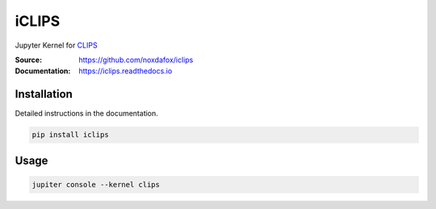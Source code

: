 iCLIPS
======

Jupyter Kernel for CLIPS_

:Source: https://github.com/noxdafox/iclips
:Documentation: https://iclips.readthedocs.io

|docs badge|

.. |docs badge| image:: https://readthedocs.org/projects/iclips/badge/?version=latest
   :target: http://iclips.readthedocs.io/en/latest/?badge=latest
   :alt: Documentation Status

.. image:: doc/example.png

Installation
------------

Detailed instructions in the documentation.

.. code:: bash

    pip install iclips

Usage
-----

.. code:: bash

    jupiter console --kernel clips

.. _CLIPS: http://www.clipsrules.net/


